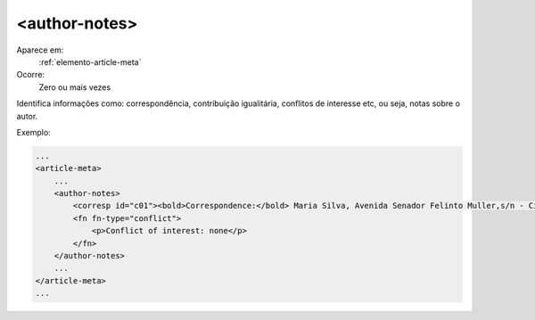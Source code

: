 .. _elemento-author-notes:
 
<author-notes>
--------------       

Aparece em:
  :ref:`elemento-article-meta`
 
Ocorre:
  Zero ou mais vezes


Identifica informações como: correspondência, contribuição igualitária, conflitos
de interesse etc, ou seja, notas sobre o autor.

Exemplo:
 
.. code-block:: xml
 
    ...
    <article-meta>
        ...
        <author-notes>
            <corresp id="c01"><bold>Correspondence:</bold> Maria Silva, Avenida Senador Felinto Muller,s/n - Cidade Universitária, 79070-192 Campo Grande - MS Brasil,<email>maria.ra@foo.com</email></corresp>
            <fn fn-type="conflict">
                <p>Conflict of interest: none</p>
            </fn>     
        </author-notes>
        ...
    </article-meta>
    ...
 
.. {"reviewed_on": "20160619", "by": "gandhalf_thewhite@hotmail.com"}